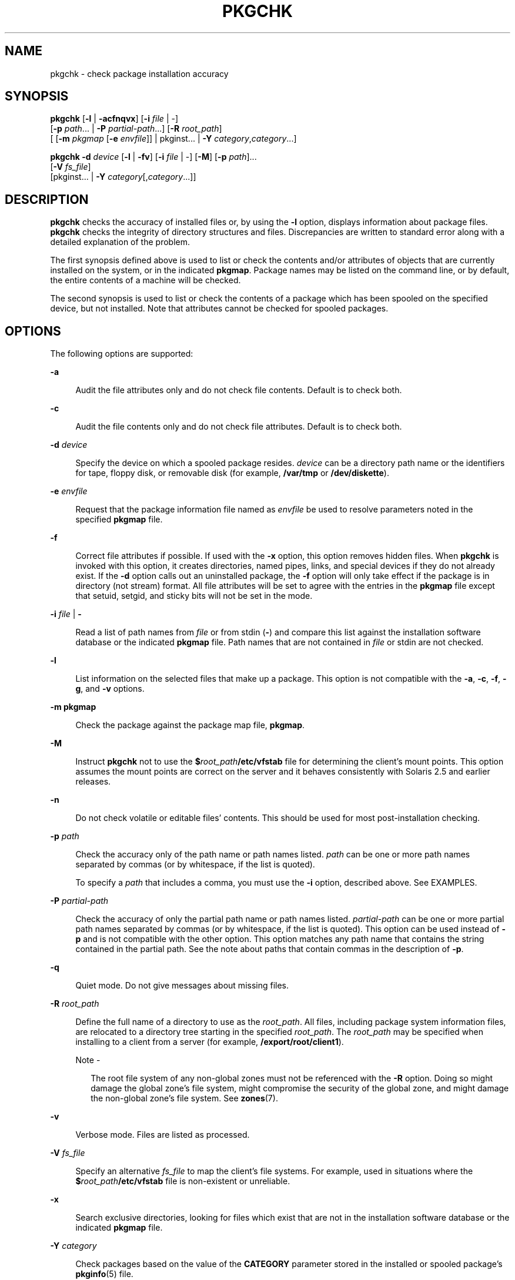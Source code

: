 '\" te
.\"  Copyright 1989 AT&T Copyright (c) 2007, Sun Microsystems, Inc. All Rights Reserved
.\" The contents of this file are subject to the terms of the Common Development and Distribution License (the "License").  You may not use this file except in compliance with the License.
.\" You can obtain a copy of the license at usr/src/OPENSOLARIS.LICENSE or http://www.opensolaris.org/os/licensing.  See the License for the specific language governing permissions and limitations under the License.
.\" When distributing Covered Code, include this CDDL HEADER in each file and include the License file at usr/src/OPENSOLARIS.LICENSE.  If applicable, add the following below this CDDL HEADER, with the fields enclosed by brackets "[]" replaced with your own identifying information: Portions Copyright [yyyy] [name of copyright owner]
.TH PKGCHK 8 "Oct 30, 2007"
.SH NAME
pkgchk \- check package installation accuracy
.SH SYNOPSIS
.LP
.nf
\fBpkgchk\fR [\fB-l\fR | \fB-acfnqvx\fR] [\fB-i\fR \fIfile\fR | -]
     [\fB-p\fR \fIpath\fR... | \fB-P\fR \fIpartial-path\fR...] [\fB-R\fR \fIroot_path\fR]
     [ [\fB-m\fR \fIpkgmap\fR [\fB-e\fR \fIenvfile\fR]] | pkginst... | \fB-Y\fR \fIcategory\fR,\fIcategory\fR\&.\|.\|.]
.fi

.LP
.nf
\fBpkgchk\fR \fB-d\fR \fIdevice\fR [\fB-l\fR | \fB-fv\fR] [\fB-i\fR \fIfile\fR | -] [\fB-M\fR] [\fB-p\fR \fIpath\fR]...
     [\fB-V\fR \fIfs_file\fR]
     [pkginst... | \fB-Y\fR \fIcategory\fR[,\fIcategory\fR\&.\|.\|.]]
.fi

.SH DESCRIPTION
.sp
.LP
\fBpkgchk\fR checks the accuracy of installed files or, by using the \fB-l\fR
option, displays information about package files. \fBpkgchk\fR checks the
integrity of directory structures and files. Discrepancies are written to
standard error along with a detailed explanation of the problem.
.sp
.LP
The first synopsis defined above is used to list or check the contents and/or
attributes of objects that are currently installed on the system, or in the
indicated \fBpkgmap\fR. Package names may be listed on the command line, or by
default, the entire contents of a machine will be checked.
.sp
.LP
The second synopsis is used to list or check the contents of a package which
has been spooled on the specified device, but not installed. Note that
attributes cannot be checked for spooled packages.
.SH OPTIONS
.sp
.LP
The following options are supported:
.sp
.ne 2
.na
\fB\fB-a\fR\fR
.ad
.sp .6
.RS 4n
Audit the file attributes only and do not check file contents. Default is to
check both.
.RE

.sp
.ne 2
.na
\fB\fB-c\fR\fR
.ad
.sp .6
.RS 4n
Audit the file contents only and do not check file attributes. Default is to
check both.
.RE

.sp
.ne 2
.na
\fB\fB\fR\fB-d\fR \fIdevice\fR\fR
.ad
.sp .6
.RS 4n
Specify the device on which a spooled package resides. \fIdevice\fR can be a
directory path name or the identifiers for tape, floppy disk, or removable disk
(for example, \fB/var/tmp\fR or \fB/dev/diskette\fR).
.RE

.sp
.ne 2
.na
\fB\fB\fR\fB-e\fR \fIenvfile\fR\fR
.ad
.sp .6
.RS 4n
Request that the package information file named as \fIenvfile\fR be used to
resolve parameters noted in the specified \fBpkgmap\fR file.
.RE

.sp
.ne 2
.na
\fB\fB-f\fR\fR
.ad
.sp .6
.RS 4n
Correct file attributes if possible. If used with the \fB-x\fR option, this
option removes hidden files. When \fBpkgchk\fR is invoked with this option, it
creates directories, named pipes, links, and special devices if they do not
already exist. If the \fB-d\fR option calls out an uninstalled package, the
\fB-f\fR option will only take effect if the package is in directory (not
stream) format. All file attributes will be set to agree with the entries in
the \fBpkgmap\fR file except that setuid, setgid, and sticky bits will not be
set in the mode.
.RE

.sp
.ne 2
.na
\fB\fB\fR\fB-i\fR \fIfile\fR | \fB-\fR\fR
.ad
.sp .6
.RS 4n
Read a list of path names from \fIfile\fR or from stdin (\fB-\fR) and compare
this list against the installation software database or the indicated
\fBpkgmap\fR file. Path names that are not contained in \fIfile\fR or stdin are
not checked.
.RE

.sp
.ne 2
.na
\fB\fB-l\fR\fR
.ad
.sp .6
.RS 4n
List information on the selected files that make up a package. This option is
not compatible with the \fB-a\fR, \fB-c\fR, \fB-f\fR, \fB-g\fR, and \fB-v\fR
options.
.RE

.sp
.ne 2
.na
\fB\fB-m\fR \fBpkgmap\fR\fR
.ad
.sp .6
.RS 4n
Check the package against the package map file, \fBpkgmap\fR.
.RE

.sp
.ne 2
.na
\fB\fB-M\fR\fR
.ad
.sp .6
.RS 4n
Instruct \fBpkgchk\fR not to use the \fB$\fR\fIroot_path\fR\fB/etc/vfstab\fR
file for determining the client's mount points. This option assumes the mount
points are correct on the server and it behaves consistently with Solaris 2.5
and earlier releases.
.RE

.sp
.ne 2
.na
\fB\fB-n\fR\fR
.ad
.sp .6
.RS 4n
Do not check volatile or editable files' contents. This should be used for most
post-installation checking.
.RE

.sp
.ne 2
.na
\fB\fB\fR\fB-p\fR \fIpath\fR\fR
.ad
.sp .6
.RS 4n
Check the accuracy only of the path name or path names listed. \fIpath\fR can
be one or more path names separated by commas (or by whitespace, if the list is
quoted).
.sp
To specify a \fIpath\fR that includes a comma, you must use the \fB-i\fR
option, described above. See EXAMPLES.
.RE

.sp
.ne 2
.na
\fB\fB\fR\fB-P\fR \fIpartial-path\fR\fR
.ad
.sp .6
.RS 4n
Check the accuracy of only the partial path name or path names listed.
\fIpartial-path\fR can be one or more partial path names separated by commas
(or by whitespace, if the list is quoted). This option can be used instead of
\fB-p\fR and is not compatible with the other option. This option matches any
path name that contains the string contained in the partial path. See the note
about paths that contain commas in the description of \fB-p\fR.
.RE

.sp
.ne 2
.na
\fB\fB-q\fR\fR
.ad
.sp .6
.RS 4n
Quiet mode. Do not give messages about missing files.
.RE

.sp
.ne 2
.na
\fB\fB-R\fR \fIroot_path\fR\fR
.ad
.sp .6
.RS 4n
Define the full name of a directory to use as the \fIroot_path\fR. All files,
including package system information files, are relocated to a directory tree
starting in the specified \fIroot_path\fR. The \fIroot_path\fR may be specified
when installing to a client from a server (for example,
\fB/export/root/client1\fR).
.LP
Note -
.sp
.RS 2
The root file system of any non-global zones must not be referenced with the
\fB-R\fR option. Doing so might damage the global zone's file system, might
compromise the security of the global zone, and might damage the non-global
zone's file system. See \fBzones\fR(7).
.RE
.RE

.sp
.ne 2
.na
\fB\fB-v\fR\fR
.ad
.sp .6
.RS 4n
Verbose mode. Files are listed as processed.
.RE

.sp
.ne 2
.na
\fB\fB-V\fR \fIfs_file\fR\fR
.ad
.sp .6
.RS 4n
Specify an alternative \fIfs_file\fR to map the client's file systems. For
example, used in situations where the \fB$\fR\fIroot_path\fR\fB/etc/vfstab\fR
file is non-existent or unreliable.
.RE

.sp
.ne 2
.na
\fB\fB-x\fR\fR
.ad
.sp .6
.RS 4n
Search exclusive directories, looking for files which exist that are not in the
installation software database or the indicated \fBpkgmap\fR file.
.RE

.sp
.ne 2
.na
\fB\fB-Y\fR \fIcategory\fR\fR
.ad
.sp .6
.RS 4n
Check packages based on the value of the \fBCATEGORY\fR parameter stored in the
installed or spooled package's \fBpkginfo\fR(5) file.
.RE

.SH OPERANDS
.sp
.ne 2
.na
\fB\fIpkginst\fR\fR
.ad
.sp .6
.RS 4n
The package instance or instances to be checked. The format
\fIpkginst\fR\fB\&.*\fR can be used to check all instances of a package. The
default is to display all information about all installed packages.
.sp
The asterisk character (\fB*\fR) is a special character to some shells and may
need to be escaped. In the C-Shell, an asterisk must be surrounded by single
quotes (\fB\&'\fR) or preceded by a backslash (\e);
.RE

.sp
.ne 2
.na
\fB\fIpartial-path\fR\fR
.ad
.sp .6
.RS 4n
A portion of a path, such as a file or directory name.
.RE

.SH EXAMPLES
.LP
\fBExample 1 \fRUsing \fBpkgchk\fR for Displaying Package Installation
Information
.sp
.LP
The following example displays package installation information for
\fB/usr/bin/ls\fR:

.sp
.in +2
.nf
example% \fBpkgchk -l -p /usr/bin/ls\fR
.fi
.in -2
.sp

.LP
\fBExample 2 \fRChecking on Java Font Properties
.sp
.LP
The following example displays package installation information for all Java
font properties installed on the system.

.sp
.in +2
.nf
example% \fBpkgchk -l -P font.properties\fR
.fi
.in -2
.sp

.LP
\fBExample 3 \fRSpecifying a Path That Contains a Comma
.sp
.LP
Assume you want to specify the path:

.sp
.in +2
.nf
/platform/SUNW,Netra-T12/lib
.fi
.in -2
.sp

.sp
.LP
List this path in a file. Here is one way in which you can do that:

.sp
.in +2
.nf
example% \fBecho "/platform/SUNW,Netra-T12/lib" > /tmp/p\fR
.fi
.in -2
.sp

.sp
.LP
You can then enter:

.sp
.in +2
.nf
example% \fBpkgchk -i /tmp/p -l\fR
Pathname: /platform/SUNW,Netra-T12/lib
Type: directory
Expected mode: 0755
Expected owner: root
Expected group: bin
Referenced by the following packages:
        SUNWcar
Current status: installed
.fi
.in -2
.sp

.SH EXIT STATUS
.sp
.ne 2
.na
\fB\fB0\fR\fR
.ad
.sp .6
.RS 4n
Successful completion.
.RE

.sp
.ne 2
.na
\fB\fB>0\fR\fR
.ad
.sp .6
.RS 4n
An error occurred.
.RE

.SH SEE ALSO
.sp
.LP
\fBpkginfo\fR(1),
\fBpkgtrans\fR(1),
\fBpkginfo\fR(5),
\fBattributes\fR(7),
\fBlargefile\fR(7),
\fBpkgadd\fR(8),
\fBpkgask\fR(8),
\fBpkgrm\fR(8)
.sp
.LP
\fI\fR
.SH NOTES
.sp
.LP
Package commands are \fBlargefile\fR(7)-aware. They handle files larger than 2
GB in the same way they handle smaller files. In their current implementations,
\fBpkgadd\fR(8), \fBpkgtrans\fR(1) and other package commands can process a
datastream of  up to 4 GB.
